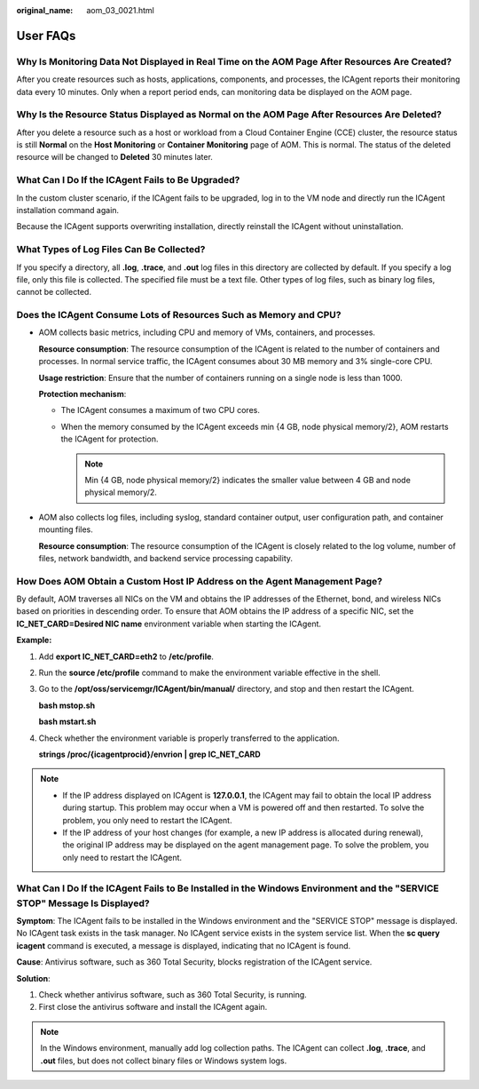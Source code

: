 :original_name: aom_03_0021.html

.. _aom_03_0021:

User FAQs
=========

Why Is Monitoring Data Not Displayed in Real Time on the AOM Page After Resources Are Created?
----------------------------------------------------------------------------------------------

After you create resources such as hosts, applications, components, and processes, the ICAgent reports their monitoring data every 10 minutes. Only when a report period ends, can monitoring data be displayed on the AOM page.

Why Is the Resource Status Displayed as Normal on the AOM Page After Resources Are Deleted?
-------------------------------------------------------------------------------------------

After you delete a resource such as a host or workload from a Cloud Container Engine (CCE) cluster, the resource status is still **Normal** on the **Host Monitoring** or **Container Monitoring** page of AOM. This is normal. The status of the deleted resource will be changed to **Deleted** 30 minutes later.

What Can I Do If the ICAgent Fails to Be Upgraded?
--------------------------------------------------

In the custom cluster scenario, if the ICAgent fails to be upgraded, log in to the VM node and directly run the ICAgent installation command again.

Because the ICAgent supports overwriting installation, directly reinstall the ICAgent without uninstallation.

What Types of Log Files Can Be Collected?
-----------------------------------------

If you specify a directory, all **.log**, **.trace**, and **.out** log files in this directory are collected by default. If you specify a log file, only this file is collected. The specified file must be a text file. Other types of log files, such as binary log files, cannot be collected.

Does the ICAgent Consume Lots of Resources Such as Memory and CPU?
------------------------------------------------------------------

-  AOM collects basic metrics, including CPU and memory of VMs, containers, and processes.

   **Resource consumption**: The resource consumption of the ICAgent is related to the number of containers and processes. In normal service traffic, the ICAgent consumes about 30 MB memory and 3% single-core CPU.

   **Usage restriction**: Ensure that the number of containers running on a single node is less than 1000.

   **Protection mechanism**:

   -  The ICAgent consumes a maximum of two CPU cores.
   -  When the memory consumed by the ICAgent exceeds min {4 GB, node physical memory/2}, AOM restarts the ICAgent for protection.

      .. note::

         Min {4 GB, node physical memory/2} indicates the smaller value between 4 GB and node physical memory/2.

-  AOM also collects log files, including syslog, standard container output, user configuration path, and container mounting files.

   **Resource consumption**: The resource consumption of the ICAgent is closely related to the log volume, number of files, network bandwidth, and backend service processing capability.

How Does AOM Obtain a Custom Host IP Address on the Agent Management Page?
--------------------------------------------------------------------------

By default, AOM traverses all NICs on the VM and obtains the IP addresses of the Ethernet, bond, and wireless NICs based on priorities in descending order. To ensure that AOM obtains the IP address of a specific NIC, set the **IC_NET_CARD=Desired NIC name** environment variable when starting the ICAgent.

**Example:**

#. Add **export IC_NET_CARD=eth2** to **/etc/profile**.

#. Run the **source /etc/profile** command to make the environment variable effective in the shell.

#. Go to the **/opt/oss/servicemgr/ICAgent/bin/manual/** directory, and stop and then restart the ICAgent.

   **bash mstop.sh**

   **bash mstart.sh**

#. Check whether the environment variable is properly transferred to the application.

   **strings /proc/{icagentprocid}/envrion \| grep IC_NET_CARD**

.. note::

   -  If the IP address displayed on ICAgent is **127.0.0.1**, the ICAgent may fail to obtain the local IP address during startup. This problem may occur when a VM is powered off and then restarted. To solve the problem, you only need to restart the ICAgent.
   -  If the IP address of your host changes (for example, a new IP address is allocated during renewal), the original IP address may be displayed on the agent management page. To solve the problem, you only need to restart the ICAgent.

What Can I Do If the ICAgent Fails to Be Installed in the Windows Environment and the "SERVICE STOP" Message Is Displayed?
--------------------------------------------------------------------------------------------------------------------------

**Symptom**: The ICAgent fails to be installed in the Windows environment and the "SERVICE STOP" message is displayed. No ICAgent task exists in the task manager. No ICAgent service exists in the system service list. When the **sc query icagent** command is executed, a message is displayed, indicating that no ICAgent is found.

**Cause**: Antivirus software, such as 360 Total Security, blocks registration of the ICAgent service.

**Solution**:

#. Check whether antivirus software, such as 360 Total Security, is running.
#. First close the antivirus software and install the ICAgent again.

.. note::

   In the Windows environment, manually add log collection paths. The ICAgent can collect **.log**, **.trace**, and **.out** files, but does not collect binary files or Windows system logs.
